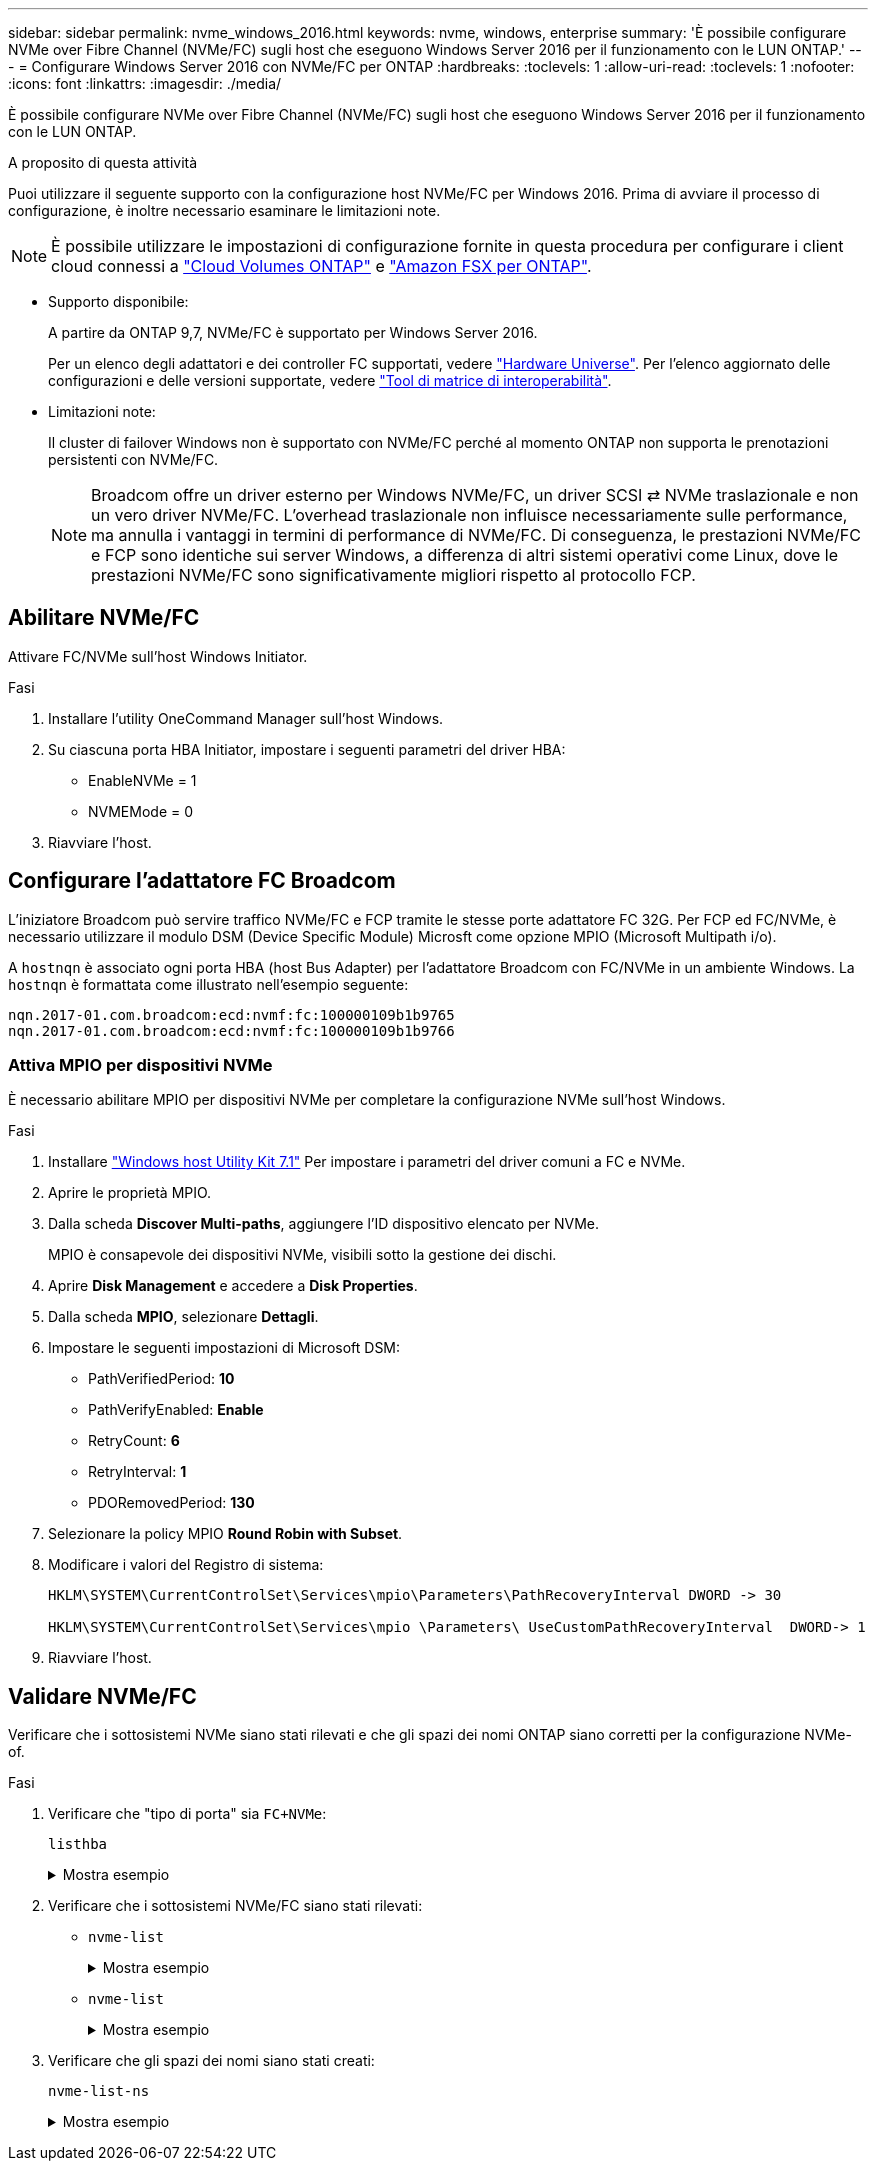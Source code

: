 ---
sidebar: sidebar 
permalink: nvme_windows_2016.html 
keywords: nvme, windows, enterprise 
summary: 'È possibile configurare NVMe over Fibre Channel (NVMe/FC) sugli host che eseguono Windows Server 2016 per il funzionamento con le LUN ONTAP.' 
---
= Configurare Windows Server 2016 con NVMe/FC per ONTAP
:hardbreaks:
:toclevels: 1
:allow-uri-read: 
:toclevels: 1
:nofooter: 
:icons: font
:linkattrs: 
:imagesdir: ./media/


[role="lead"]
È possibile configurare NVMe over Fibre Channel (NVMe/FC) sugli host che eseguono Windows Server 2016 per il funzionamento con le LUN ONTAP.

.A proposito di questa attività
Puoi utilizzare il seguente supporto con la configurazione host NVMe/FC per Windows 2016. Prima di avviare il processo di configurazione, è inoltre necessario esaminare le limitazioni note.


NOTE: È possibile utilizzare le impostazioni di configurazione fornite in questa procedura per configurare i client cloud connessi a link:https://docs.netapp.com/us-en/cloud-manager-cloud-volumes-ontap/index.html["Cloud Volumes ONTAP"^] e link:https://docs.netapp.com/us-en/cloud-manager-fsx-ontap/index.html["Amazon FSX per ONTAP"^].

* Supporto disponibile:
+
A partire da ONTAP 9,7, NVMe/FC è supportato per Windows Server 2016.

+
Per un elenco degli adattatori e dei controller FC supportati, vedere link:https://hwu.netapp.com/Home/Index["Hardware Universe"^]. Per l'elenco aggiornato delle configurazioni e delle versioni supportate, vedere link:https://mysupport.netapp.com/matrix/["Tool di matrice di interoperabilità"^].

* Limitazioni note:
+
Il cluster di failover Windows non è supportato con NVMe/FC perché al momento ONTAP non supporta le prenotazioni persistenti con NVMe/FC.

+

NOTE: Broadcom offre un driver esterno per Windows NVMe/FC, un driver SCSI ⇄ NVMe traslazionale e non un vero driver NVMe/FC. L'overhead traslazionale non influisce necessariamente sulle performance, ma annulla i vantaggi in termini di performance di NVMe/FC. Di conseguenza, le prestazioni NVMe/FC e FCP sono identiche sui server Windows, a differenza di altri sistemi operativi come Linux, dove le prestazioni NVMe/FC sono significativamente migliori rispetto al protocollo FCP.





== Abilitare NVMe/FC

Attivare FC/NVMe sull'host Windows Initiator.

.Fasi
. Installare l'utility OneCommand Manager sull'host Windows.
. Su ciascuna porta HBA Initiator, impostare i seguenti parametri del driver HBA:
+
** EnableNVMe = 1
** NVMEMode = 0


. Riavviare l'host.




== Configurare l'adattatore FC Broadcom

L'iniziatore Broadcom può servire traffico NVMe/FC e FCP tramite le stesse porte adattatore FC 32G. Per FCP ed FC/NVMe, è necessario utilizzare il modulo DSM (Device Specific Module) Microsft come opzione MPIO (Microsoft Multipath i/o).

A `+hostnqn+` è associato ogni porta HBA (host Bus Adapter) per l'adattatore Broadcom con FC/NVMe in un ambiente Windows. La `+hostnqn+` è formattata come illustrato nell'esempio seguente:

....
nqn.2017-01.com.broadcom:ecd:nvmf:fc:100000109b1b9765
nqn.2017-01.com.broadcom:ecd:nvmf:fc:100000109b1b9766
....


=== Attiva MPIO per dispositivi NVMe

È necessario abilitare MPIO per dispositivi NVMe per completare la configurazione NVMe sull'host Windows.

.Fasi
. Installare link:https://mysupport.netapp.com/site/products/all/details/hostutilities/downloads-tab/download/61343/7.1/downloads["Windows host Utility Kit 7.1"] Per impostare i parametri del driver comuni a FC e NVMe.
. Aprire le proprietà MPIO.
. Dalla scheda *Discover Multi-paths*, aggiungere l'ID dispositivo elencato per NVMe.
+
MPIO è consapevole dei dispositivi NVMe, visibili sotto la gestione dei dischi.

. Aprire *Disk Management* e accedere a *Disk Properties*.
. Dalla scheda *MPIO*, selezionare *Dettagli*.
. Impostare le seguenti impostazioni di Microsoft DSM:
+
** PathVerifiedPeriod: *10*
** PathVerifyEnabled: *Enable*
** RetryCount: *6*
** RetryInterval: *1*
** PDORemovedPeriod: *130*


. Selezionare la policy MPIO *Round Robin with Subset*.
. Modificare i valori del Registro di sistema:
+
[listing]
----
HKLM\SYSTEM\CurrentControlSet\Services\mpio\Parameters\PathRecoveryInterval DWORD -> 30

HKLM\SYSTEM\CurrentControlSet\Services\mpio \Parameters\ UseCustomPathRecoveryInterval  DWORD-> 1
----
. Riavviare l'host.




== Validare NVMe/FC

Verificare che i sottosistemi NVMe siano stati rilevati e che gli spazi dei nomi ONTAP siano corretti per la configurazione NVMe-of.

.Fasi
. Verificare che "tipo di porta" sia `+FC+NVMe+`:
+
`listhba`

+
.Mostra esempio
[%collapsible]
====
[listing, subs="+quotes"]
----
Port WWN       : 10:00:00:10:9b:1b:97:65
Node WWN       : 20:00:00:10:9b:1b:97:65
Fabric Name    : 10:00:c4:f5:7c:a5:32:e0
Flags          : 8000e300
Host Name      : INTEROP-57-159
Mfg            : Emulex Corporation
Serial No.     : FC71367217
Port Number    : 0
Mode           : Initiator
PCI Bus Number : 94
PCI Function   : 0
*Port Type*      : *FC+NVMe*
Model          : LPe32002-M2

Port WWN       : 10:00:00:10:9b:1b:97:66
Node WWN       : 20:00:00:10:9b:1b:97:66
Fabric Name    : 10:00:c4:f5:7c:a5:32:e0
Flags          : 8000e300
Host Name      : INTEROP-57-159
Mfg            : Emulex Corporation
Serial No.     : FC71367217
Port Number    : 1
Mode           : Initiator
PCI Bus Number : 94
PCI Function   : 1
Port Type      : FC+NVMe
Model          : LPe32002-M2
----
====
. Verificare che i sottosistemi NVMe/FC siano stati rilevati:
+
** `+nvme-list+`
+
.Mostra esempio
[%collapsible]
====
[listing]
----
NVMe Qualified Name     :  nqn.1992-08.com.netapp:sn.a3b74c32db2911eab229d039ea141105:subsystem.win_nvme_interop-57-159
Port WWN                :  20:09:d0:39:ea:14:11:04
Node WWN                :  20:05:d0:39:ea:14:11:04
Controller ID           :  0x0180
Model Number            :  NetApp ONTAP Controller
Serial Number           :  81CGZBPU5T/uAAAAAAAB
Firmware Version        :  FFFFFFFF
Total Capacity          :  Not Available
Unallocated Capacity    :  Not Available

NVMe Qualified Name     :  nqn.1992-08.com.netapp:sn.a3b74c32db2911eab229d039ea141105:subsystem.win_nvme_interop-57-159
Port WWN                :  20:06:d0:39:ea:14:11:04
Node WWN                :  20:05:d0:39:ea:14:11:04
Controller ID           :  0x0181
Model Number            :  NetApp ONTAP Controller
Serial Number           :  81CGZBPU5T/uAAAAAAAB
Firmware Version        :  FFFFFFFF
Total Capacity          :  Not Available
Unallocated Capacity    :  Not Available
Note: At present Namespace Management is not supported by NetApp Arrays.
----
====
** `nvme-list`
+
.Mostra esempio
[%collapsible]
====
[listing]
----
NVMe Qualified Name     :  nqn.1992-08.com.netapp:sn.a3b74c32db2911eab229d039ea141105:subsystem.win_nvme_interop-57-159
Port WWN                :  20:07:d0:39:ea:14:11:04
Node WWN                :  20:05:d0:39:ea:14:11:04
Controller ID           :  0x0140
Model Number            :  NetApp ONTAP Controller
Serial Number           :  81CGZBPU5T/uAAAAAAAB
Firmware Version        :  FFFFFFFF
Total Capacity          :  Not Available
Unallocated Capacity    :  Not Available

NVMe Qualified Name     :  nqn.1992-08.com.netapp:sn.a3b74c32db2911eab229d039ea141105:subsystem.win_nvme_interop-57-159
Port WWN                :  20:08:d0:39:ea:14:11:04
Node WWN                :  20:05:d0:39:ea:14:11:04
Controller ID           :  0x0141
Model Number            :  NetApp ONTAP Controller
Serial Number           :  81CGZBPU5T/uAAAAAAAB
Firmware Version        :  FFFFFFFF
Total Capacity          :  Not Available
Unallocated Capacity    :  Not Available

Note: At present Namespace Management is not supported by NetApp Arrays.
----
====


. Verificare che gli spazi dei nomi siano stati creati:
+
`+nvme-list-ns+`

+
.Mostra esempio
[%collapsible]
====
[listing]
----
Active Namespaces (attached to controller 0x0141):

                                       SCSI           SCSI           SCSI
   NSID           DeviceName        Bus Number    Target Number     OS LUN
-----------  --------------------  ------------  ---------------   ---------
0x00000001   \\.\PHYSICALDRIVE9         0               1              0
0x00000002   \\.\PHYSICALDRIVE10        0               1              1
0x00000003   \\.\PHYSICALDRIVE11        0               1              2
0x00000004   \\.\PHYSICALDRIVE12        0               1              3
0x00000005   \\.\PHYSICALDRIVE13        0               1              4
0x00000006   \\.\PHYSICALDRIVE14        0               1              5
0x00000007   \\.\PHYSICALDRIVE15        0               1              6
0x00000008   \\.\PHYSICALDRIVE16        0               1              7

----
====

